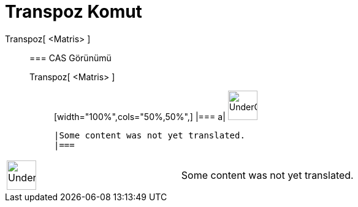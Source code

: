 = Transpoz Komut
:page-en: commands/Transpose
ifdef::env-github[:imagesdir: /tr/modules/ROOT/assets/images]

Transpoz[ <Matris> ]::
  === CAS Görünümü
  Transpoz[ <Matris> ];;
  [width="100%",cols="50%,50%",]
  |===
  a|
  image:48px-UnderConstruction.png[UnderConstruction.png,width=48,height=48]

  |Some content was not yet translated.
  |===

[width="100%",cols="50%,50%",]
|===
a|
image:48px-UnderConstruction.png[UnderConstruction.png,width=48,height=48]

|Some content was not yet translated.
|===
